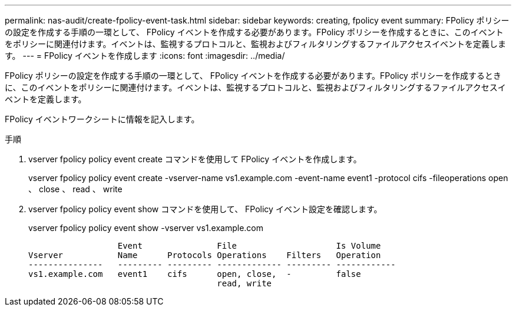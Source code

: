 ---
permalink: nas-audit/create-fpolicy-event-task.html 
sidebar: sidebar 
keywords: creating, fpolicy event 
summary: FPolicy ポリシーの設定を作成する手順の一環として、 FPolicy イベントを作成する必要があります。FPolicy ポリシーを作成するときに、このイベントをポリシーに関連付けます。イベントは、監視するプロトコルと、監視およびフィルタリングするファイルアクセスイベントを定義します。 
---
= FPolicy イベントを作成します
:icons: font
:imagesdir: ../media/


[role="lead"]
FPolicy ポリシーの設定を作成する手順の一環として、 FPolicy イベントを作成する必要があります。FPolicy ポリシーを作成するときに、このイベントをポリシーに関連付けます。イベントは、監視するプロトコルと、監視およびフィルタリングするファイルアクセスイベントを定義します。

FPolicy イベントワークシートに情報を記入します。

.手順
. vserver fpolicy policy event create コマンドを使用して FPolicy イベントを作成します。
+
vserver fpolicy policy event create -vserver-name vs1.example.com -event-name event1 -protocol cifs -fileoperations open 、 close 、 read 、 write

. vserver fpolicy policy event show コマンドを使用して、 FPolicy イベント設定を確認します。
+
vserver fpolicy policy event show -vserver vs1.example.com

+
[listing]
----

                  Event               File                    Is Volume
Vserver           Name      Protocols Operations    Filters   Operation
---------------   --------- --------- ------------- --------- ------------
vs1.example.com   event1    cifs      open, close,  -         false
                                      read, write
----

